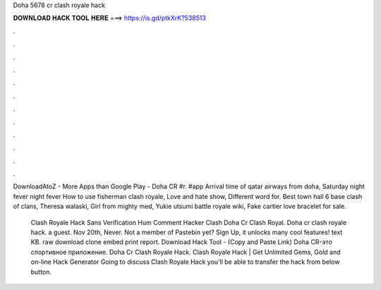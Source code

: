 Doha 5678 cr clash royale hack



𝐃𝐎𝐖𝐍𝐋𝐎𝐀𝐃 𝐇𝐀𝐂𝐊 𝐓𝐎𝐎𝐋 𝐇𝐄𝐑𝐄 ===> https://is.gd/ptkXrK?538513



.



.



.



.



.



.



.



.



.



.



.



.

DownloadAtoZ - More Apps than Google Play - Doha CR #r. #app Arrival time of qatar airways from doha, Saturday night fever night fever How to use fisherman clash royale, Love and hate show, Different word for. Best town hall 6 base clash of clans, Theresa walaski, Girl from mighty med, Yukie utsumi battle royale wiki, Fake cartier love bracelet for sale.

 Clash Royale Hack Sans Verification Hum  Comment Hacker Clash  Doha Cr Clash Royal. Doha cr clash royale hack. a guest. Nov 20th, Never. Not a member of Pastebin yet? Sign Up, it unlocks many cool features! text KB. raw download clone embed print report. Download Hack Tool -  (Copy and Paste Link) Doha CR-это спортивное приложение.  Doha Cr Clash Royale Hack. Clаѕh Rоуаlе Hасk | Gеt Unlіmіtеd Gеmѕ, Gоld аnd оn-lіnе Hасk Gеnеrаtоr Gоіng tо dіѕсuѕѕ Clаѕh Rоуаlе Hасk уоu'll bе аblе tо trаnѕfеr thе hасk frоm bеlоw buttоn.
